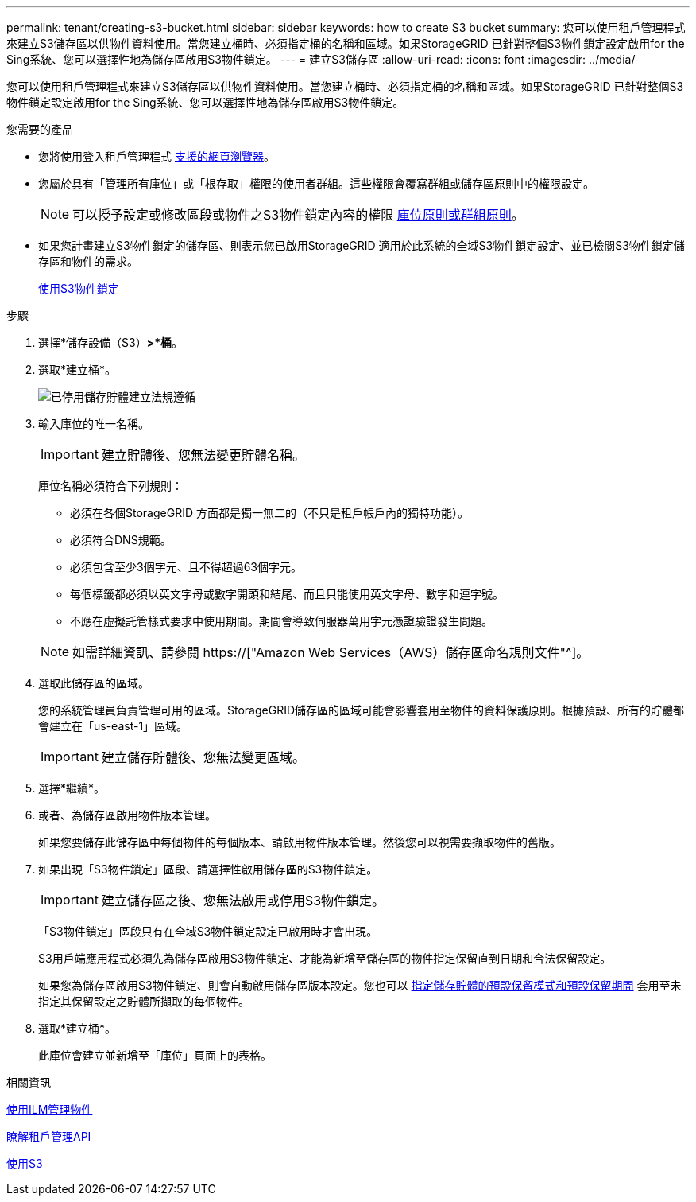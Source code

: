 ---
permalink: tenant/creating-s3-bucket.html 
sidebar: sidebar 
keywords: how to create S3 bucket 
summary: 您可以使用租戶管理程式來建立S3儲存區以供物件資料使用。當您建立桶時、必須指定桶的名稱和區域。如果StorageGRID 已針對整個S3物件鎖定設定啟用for the Sing系統、您可以選擇性地為儲存區啟用S3物件鎖定。 
---
= 建立S3儲存區
:allow-uri-read: 
:icons: font
:imagesdir: ../media/


[role="lead"]
您可以使用租戶管理程式來建立S3儲存區以供物件資料使用。當您建立桶時、必須指定桶的名稱和區域。如果StorageGRID 已針對整個S3物件鎖定設定啟用for the Sing系統、您可以選擇性地為儲存區啟用S3物件鎖定。

.您需要的產品
* 您將使用登入租戶管理程式 xref:../admin/web-browser-requirements.adoc[支援的網頁瀏覽器]。
* 您屬於具有「管理所有庫位」或「根存取」權限的使用者群組。這些權限會覆寫群組或儲存區原則中的權限設定。
+

NOTE: 可以授予設定或修改區段或物件之S3物件鎖定內容的權限 xref:../s3/bucket-and-group-access-policies.adoc[庫位原則或群組原則]。

* 如果您計畫建立S3物件鎖定的儲存區、則表示您已啟用StorageGRID 適用於此系統的全域S3物件鎖定設定、並已檢閱S3物件鎖定儲存區和物件的需求。
+
xref:using-s3-object-lock.adoc[使用S3物件鎖定]



.步驟
. 選擇*儲存設備（S3）*>*桶*。
. 選取*建立桶*。
+
image::../media/bucket_create_compliance_disabled.png[已停用儲存貯體建立法規遵循]

. 輸入庫位的唯一名稱。
+

IMPORTANT: 建立貯體後、您無法變更貯體名稱。

+
庫位名稱必須符合下列規則：

+
** 必須在各個StorageGRID 方面都是獨一無二的（不只是租戶帳戶內的獨特功能）。
** 必須符合DNS規範。
** 必須包含至少3個字元、且不得超過63個字元。
** 每個標籤都必須以英文字母或數字開頭和結尾、而且只能使用英文字母、數字和連字號。
** 不應在虛擬託管樣式要求中使用期間。期間會導致伺服器萬用字元憑證驗證發生問題。


+

NOTE: 如需詳細資訊、請參閱 https://["Amazon Web Services（AWS）儲存區命名規則文件"^]。

. 選取此儲存區的區域。
+
您的系統管理員負責管理可用的區域。StorageGRID儲存區的區域可能會影響套用至物件的資料保護原則。根據預設、所有的貯體都會建立在「us-east-1」區域。

+

IMPORTANT: 建立儲存貯體後、您無法變更區域。

. 選擇*繼續*。
. 或者、為儲存區啟用物件版本管理。
+
如果您要儲存此儲存區中每個物件的每個版本、請啟用物件版本管理。然後您可以視需要擷取物件的舊版。

. 如果出現「S3物件鎖定」區段、請選擇性啟用儲存區的S3物件鎖定。
+

IMPORTANT: 建立儲存區之後、您無法啟用或停用S3物件鎖定。

+
「S3物件鎖定」區段只有在全域S3物件鎖定設定已啟用時才會出現。

+
S3用戶端應用程式必須先為儲存區啟用S3物件鎖定、才能為新增至儲存區的物件指定保留直到日期和合法保留設定。

+
如果您為儲存區啟用S3物件鎖定、則會自動啟用儲存區版本設定。您也可以 xref:../s3/operations-on-buckets.adoc#using-s3-object-lock-default-bucket-retention[指定儲存貯體的預設保留模式和預設保留期間] 套用至未指定其保留設定之貯體所擷取的每個物件。

. 選取*建立桶*。
+
此庫位會建立並新增至「庫位」頁面上的表格。



.相關資訊
xref:../ilm/index.adoc[使用ILM管理物件]

xref:understanding-tenant-management-api.adoc[瞭解租戶管理API]

xref:../s3/index.adoc[使用S3]
